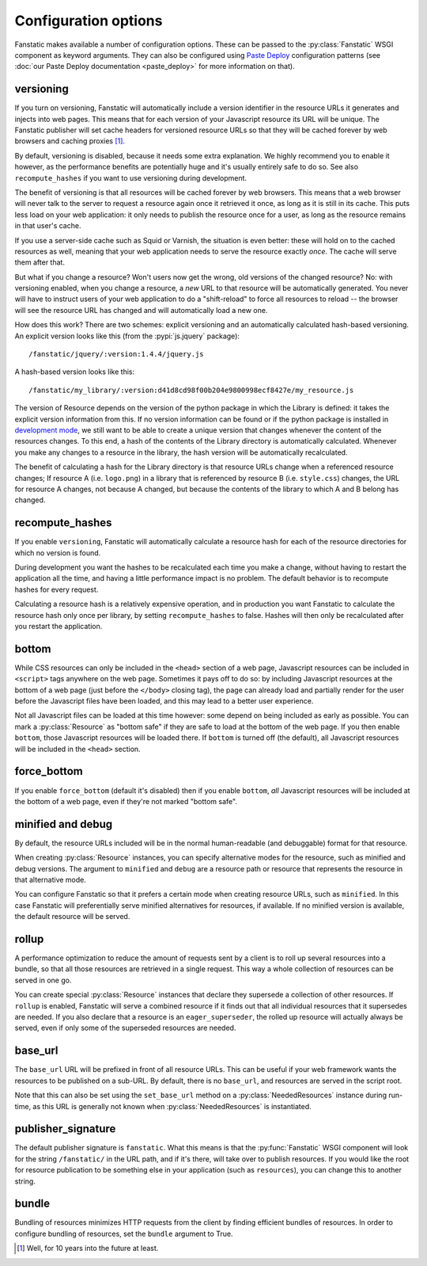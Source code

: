 Configuration options
=====================

.. py:module:: fanstatic

Fanstatic makes available a number of configuration options. These can
be passed to the :py:class:`Fanstatic` WSGI component as keyword
arguments.  They can also be configured using `Paste Deploy`_
configuration patterns (see :doc:`our Paste Deploy documentation
<paste_deploy>` for more information on that).

.. _`Paste Deploy`: http://pythonpaste.org/deploy/

versioning
----------

If you turn on versioning, Fanstatic will automatically include a
version identifier in the resource URLs it generates and injects into
web pages. This means that for each version of your Javascript
resource its URL will be unique. The Fanstatic publisher will set
cache headers for versioned resource URLs so that they will be cached
forever by web browsers and caching proxies [#well]_.

By default, versioning is disabled, because it needs some extra
explanation.  We highly recommend you to enable it however, as the
performance benefits are potentially huge and it's usually entirely
safe to do so. See also ``recompute_hashes`` if you want to use versioning
during development.

The benefit of versioning is that all resources will be cached forever
by web browsers. This means that a web browser will never talk to the
server to request a resource again once it retrieved it once, as long
as it is still in its cache. This puts less load on your web
application: it only needs to publish the resource once for a user, as
long as the resource remains in that user's cache.

If you use a server-side cache such as Squid or Varnish, the situation
is even better: these will hold on to the cached resources as well,
meaning that your web application needs to serve the resource exactly
*once*. The cache will serve them after that.

But what if you change a resource? Won't users now get the wrong, old
versions of the changed resource?  No: with versioning enabled, when you
change a resource, a *new* URL to that resource will be automatically
generated. You never will have to instruct users of your web
application to do a "shift-reload" to force all resources to reload --
the browser will see the resource URL has changed and will
automatically load a new one.

How does this work? There are two schemes: explicit versioning and an
automatically calculated hash-based versioning. An explicit version
looks like this (from the :pypi:`js.jquery` package)::

  /fanstatic/jquery/:version:1.4.4/jquery.js

A hash-based version looks like this::

  /fanstatic/my_library/:version:d41d8cd98f00b204e9800998ecf8427e/my_resource.js

The version of Resource depends on the version of the python package
in which the Library is defined: it takes the explicit version
information from this. If no version information can be found or if
the python package is installed in `development mode`_, we still want
to be able to create a unique version that changes whenever the
content of the resources changes. To this end, a hash of the contents
of the Library directory is automatically calculated. Whenever you
make any changes to a resource in the library, the hash version will
be automatically recalculated.

The benefit of calculating a hash for the Library directory is that
resource URLs change when a referenced resource changes; If resource A
(i.e. ``logo.png``) in a library that is referenced by resource B
(i.e. ``style.css``) changes, the URL for resource A changes, not
because A changed, but because the contents of the library to which A
and B belong has changed.

.. _`development mode`: http://peak.telecommunity.com/DevCenter/setuptools#develop

recompute_hashes
----------------

If you enable ``versioning``, Fanstatic will automatically calculate
a resource hash for each of the resource directories for which no version
is found.

During development you want the hashes to be recalculated each time you
make a change, without having to restart the application all the time,
and having a little performance impact is no problem. The default behavior
is to recompute hashes for every request.

Calculating a resource hash is a relatively expensive operation, and
in production you want Fanstatic to calculate the resource hash only
once per library, by setting ``recompute_hashes`` to false. Hashes will
then only be recalculated after you restart the application.

bottom
------

While CSS resources can only be included in the ``<head>`` section of
a web page, Javascript resources can be included in ``<script>`` tags
anywhere on the web page. Sometimes it pays off to do so: by including
Javascript resources at the bottom of a web page (just before the
``</body>`` closing tag), the page can already load and partially
render for the user before the Javascript files have been loaded, and
this may lead to a better user experience.

Not all Javascript files can be loaded at this time however: some
depend on being included as early as possible. You can mark a
:py:class:`Resource` as "bottom safe" if they are safe to
load at the bottom of the web page. If you then enable ``bottom``,
those Javascript resources will be loaded there. If ``bottom`` is
turned off (the default), all Javascript resources will be included
in the ``<head>`` section.

force_bottom
------------

If you enable ``force_bottom`` (default it's disabled) then if you
enable ``bottom``, *all* Javascript resources will be included at the
bottom of a web page, even if they're not marked "bottom safe".

minified and debug
------------------

By default, the resource URLs included will be in the normal
human-readable (and debuggable) format for that resource.

When creating :py:class:`Resource` instances, you can specify
alternative modes for the resource, such as minified and debug
versions. The argument to ``minified`` and ``debug`` are a resource
path or resource that represents the resource in that alternative mode.

You can configure Fanstatic so that it prefers a certain mode when
creating resource URLs, such as ``minified``. In this case Fanstatic
will preferentially serve minified alternatives for resources, if
available. If no minified version is available, the default resource
will be served.

rollup
------

A performance optimization to reduce the amount of requests sent by a
client is to roll up several resources into a bundle, so that all
those resources are retrieved in a single request. This way a whole
collection of resources can be served in one go.

You can create special :py:class:`Resource` instances that declare
they supersede a collection of other resources. If ``rollup`` is
enabled, Fanstatic will serve a combined resource if it finds out that
all individual resources that it supersedes are needed. If you also
declare that a resource is an ``eager_superseder``, the rolled up
resource will actually always be served, even if only some of the
superseded resources are needed.

base_url
--------

The ``base_url`` URL will be prefixed in front of all resource
URLs. This can be useful if your web framework wants the resources to
be published on a sub-URL. By default, there is no ``base_url``, and
resources are served in the script root.

Note that this can also be set using the ``set_base_url`` method on a
:py:class:`NeededResources` instance during run-time, as this URL is
generally not known when :py:class:`NeededResources` is instantiated.

publisher_signature
-------------------

The default publisher signature is ``fanstatic``. What this means is
that the :py:func:`Fanstatic` WSGI component will look for the string
``/fanstatic/`` in the URL path, and if it's there, will take over to
publish resources. If you would like the root for resource publication
to be something else in your application (such as ``resources``), you
can change this to another string.

bundle
------

Bundling of resources minimizes HTTP requests from the client by finding
efficient bundles of resources. In order to configure bundling of resources,
set the ``bundle`` argument to True. 

.. [#well] Well, for 10 years into the future at least.

